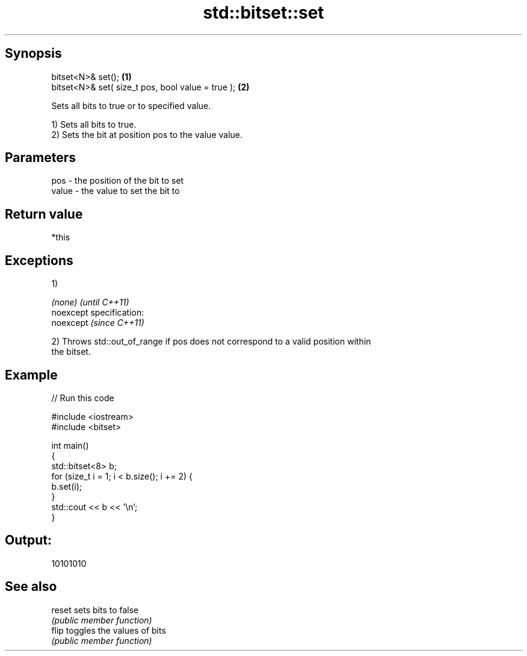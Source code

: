 .TH std::bitset::set 3 "Jun 28 2014" "2.0 | http://cppreference.com" "C++ Standard Libary"
.SH Synopsis
   bitset<N>& set();                                \fB(1)\fP
   bitset<N>& set( size_t pos, bool value = true ); \fB(2)\fP

   Sets all bits to true or to specified value.

   1) Sets all bits to true.
   2) Sets the bit at position pos to the value value.

.SH Parameters

   pos   - the position of the bit to set
   value - the value to set the bit to

.SH Return value

   *this

.SH Exceptions

   1)

   \fI(none)\fP                    \fI(until C++11)\fP
   noexcept specification:  
   noexcept                  \fI(since C++11)\fP
     

   2) Throws std::out_of_range if pos does not correspond to a valid position within
   the bitset.

.SH Example

   
// Run this code

 #include <iostream>
 #include <bitset>
  
 int main()
 {
     std::bitset<8> b;
     for (size_t i = 1; i < b.size(); i += 2) {
         b.set(i);
     }
     std::cout << b << '\\n';
 }

.SH Output:

 10101010

.SH See also

   reset sets bits to false
         \fI(public member function)\fP 
   flip  toggles the values of bits
         \fI(public member function)\fP 
